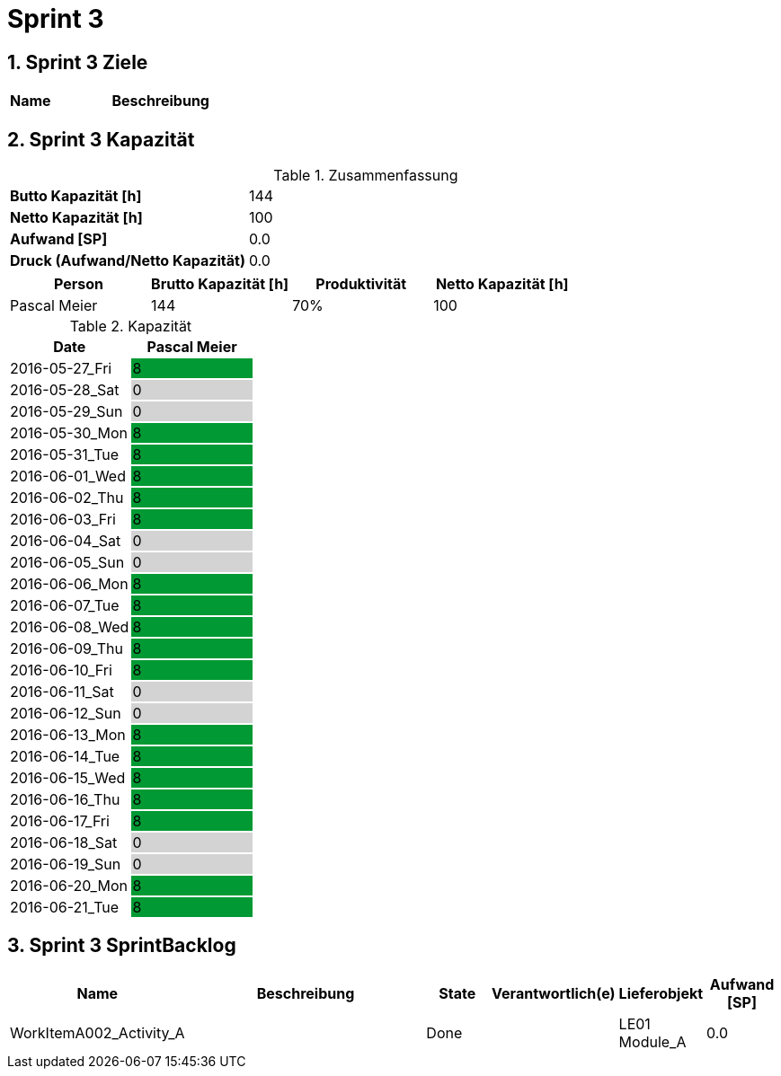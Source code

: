 = Sprint 3
:numbered:
:imagesdir: ..
:imagesdir: ./img
:imagesoutdir: ./img




== Sprint 3 Ziele



[cols="2,10a" options="header"]
|===
|Name|Beschreibung
|===


== Sprint 3 Kapazität



.Zusammenfassung
[cols="10,20"]
|==============================
|*Butto Kapazität [h]*|144
|*Netto Kapazität [h]*|100
|*Aufwand [SP]*|0.0
|*Druck (Aufwand/Netto Kapazität)*|0.0
|==============================

[cols="10,10,10,10" options="header"]
|==============================
|Person|Brutto Kapazität [h]|Produktivität|Netto Kapazität [h]
|Pascal Meier
|144
|70%
|100
|==============================

.Kapazität 
[cols="4,^4" options="header"]
|===
|Date
|Pascal Meier
|
{set:cellbgcolor:none}
2016-05-27_Fri
^|
{set:cellbgcolor:#009933}
8
|
{set:cellbgcolor:none}
2016-05-28_Sat
^|
{set:cellbgcolor:#d3d3d3}
0
|
{set:cellbgcolor:none}
2016-05-29_Sun
^|
{set:cellbgcolor:#d3d3d3}
0
|
{set:cellbgcolor:none}
2016-05-30_Mon
^|
{set:cellbgcolor:#009933}
8
|
{set:cellbgcolor:none}
2016-05-31_Tue
^|
{set:cellbgcolor:#009933}
8
|
{set:cellbgcolor:none}
2016-06-01_Wed
^|
{set:cellbgcolor:#009933}
8
|
{set:cellbgcolor:none}
2016-06-02_Thu
^|
{set:cellbgcolor:#009933}
8
|
{set:cellbgcolor:none}
2016-06-03_Fri
^|
{set:cellbgcolor:#009933}
8
|
{set:cellbgcolor:none}
2016-06-04_Sat
^|
{set:cellbgcolor:#d3d3d3}
0
|
{set:cellbgcolor:none}
2016-06-05_Sun
^|
{set:cellbgcolor:#d3d3d3}
0
|
{set:cellbgcolor:none}
2016-06-06_Mon
^|
{set:cellbgcolor:#009933}
8
|
{set:cellbgcolor:none}
2016-06-07_Tue
^|
{set:cellbgcolor:#009933}
8
|
{set:cellbgcolor:none}
2016-06-08_Wed
^|
{set:cellbgcolor:#009933}
8
|
{set:cellbgcolor:none}
2016-06-09_Thu
^|
{set:cellbgcolor:#009933}
8
|
{set:cellbgcolor:none}
2016-06-10_Fri
^|
{set:cellbgcolor:#009933}
8
|
{set:cellbgcolor:none}
2016-06-11_Sat
^|
{set:cellbgcolor:#d3d3d3}
0
|
{set:cellbgcolor:none}
2016-06-12_Sun
^|
{set:cellbgcolor:#d3d3d3}
0
|
{set:cellbgcolor:none}
2016-06-13_Mon
^|
{set:cellbgcolor:#009933}
8
|
{set:cellbgcolor:none}
2016-06-14_Tue
^|
{set:cellbgcolor:#009933}
8
|
{set:cellbgcolor:none}
2016-06-15_Wed
^|
{set:cellbgcolor:#009933}
8
|
{set:cellbgcolor:none}
2016-06-16_Thu
^|
{set:cellbgcolor:#009933}
8
|
{set:cellbgcolor:none}
2016-06-17_Fri
^|
{set:cellbgcolor:#009933}
8
|
{set:cellbgcolor:none}
2016-06-18_Sat
^|
{set:cellbgcolor:#d3d3d3}
0
|
{set:cellbgcolor:none}
2016-06-19_Sun
^|
{set:cellbgcolor:#d3d3d3}
0
|
{set:cellbgcolor:none}
2016-06-20_Mon
^|
{set:cellbgcolor:#009933}
8
|
{set:cellbgcolor:none}
2016-06-21_Tue
^|
{set:cellbgcolor:#009933}
8

|===
{set:cellbgcolor:none}


== Sprint 3 SprintBacklog 



[cols="10,20a,^5,^5,5,^5" options="header"]
|==============================
|Name|Beschreibung|State|Verantwortlich(e)|Lieferobjekt|Aufwand [SP]
|WorkItemA002_Activity_A
|
|Done
|
|LE01 Module_A
|0.0
|==============================




